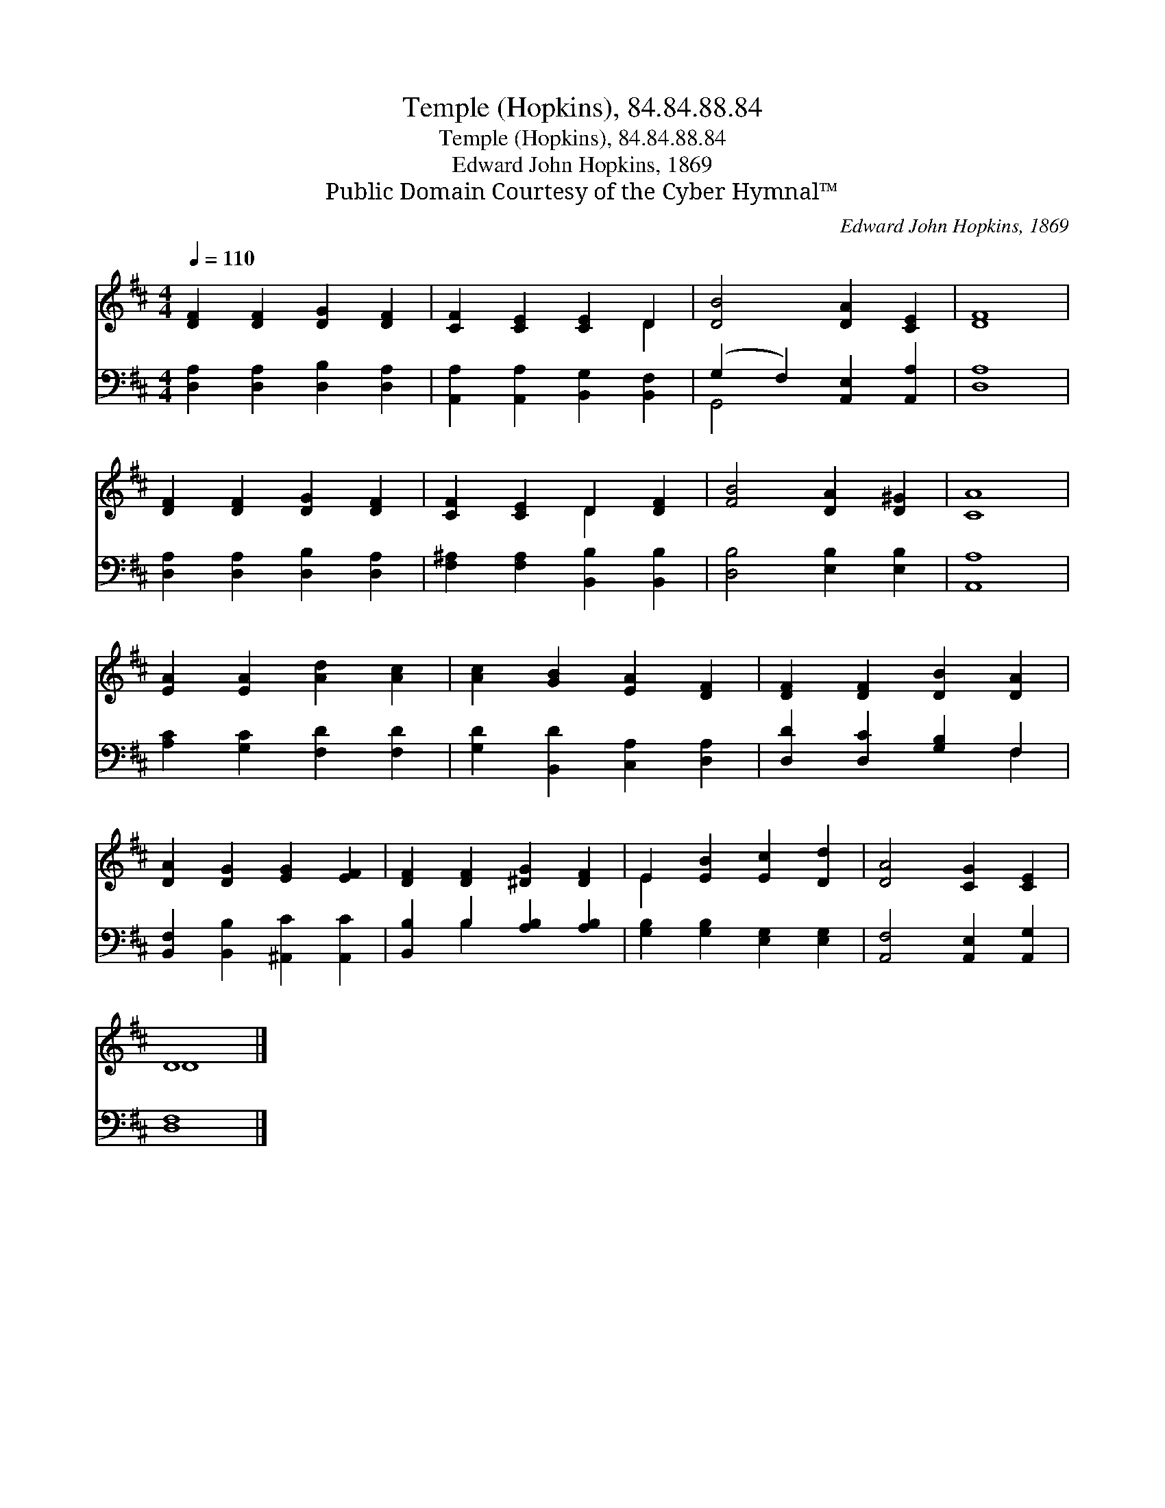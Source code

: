 X:1
T:Temple (Hopkins), 84.84.88.84
T:Temple (Hopkins), 84.84.88.84
T:Edward John Hopkins, 1869
T:Public Domain Courtesy of the Cyber Hymnal™
C:Edward John Hopkins, 1869
Z:Public Domain
Z:Courtesy of the Cyber Hymnal™
%%score ( 1 2 ) ( 3 4 )
L:1/8
Q:1/4=110
M:4/4
K:D
V:1 treble 
V:2 treble 
V:3 bass 
V:4 bass 
V:1
 [DF]2 [DF]2 [DG]2 [DF]2 | [CF]2 [CE]2 [CE]2 D2 | [DB]4 [DA]2 [CE]2 | [DF]8 | %4
 [DF]2 [DF]2 [DG]2 [DF]2 | [CF]2 [CE]2 D2 [DF]2 | [FB]4 [DA]2 [D^G]2 | [CA]8 | %8
 [EA]2 [EA]2 [Ad]2 [Ac]2 | [Ac]2 [GB]2 [EA]2 [DF]2 | [DF]2 [DF]2 [DB]2 [DA]2 | %11
 [DA]2 [DG]2 [EG]2 [EF]2 | [DF]2 [DF]2 [^DG]2 [DF]2 | E2 [EB]2 [Ec]2 [Dd]2 | [DA]4 [CG]2 [CE]2 | %15
 D8 |] %16
V:2
 x8 | x6 D2 | x8 | x8 | x8 | x4 D2 x2 | x8 | x8 | x8 | x8 | x8 | x8 | x8 | E2 x6 | x8 | D8 |] %16
V:3
 [D,A,]2 [D,A,]2 [D,B,]2 [D,A,]2 | [A,,A,]2 [A,,A,]2 [B,,G,]2 [B,,F,]2 | %2
 (G,2 F,2) [A,,E,]2 [A,,A,]2 | [D,A,]8 | [D,A,]2 [D,A,]2 [D,B,]2 [D,A,]2 | %5
 [F,^A,]2 [F,A,]2 [B,,B,]2 [B,,B,]2 | [D,B,]4 [E,B,]2 [E,B,]2 | [A,,A,]8 | %8
 [A,C]2 [G,C]2 [F,D]2 [F,D]2 | [G,D]2 [B,,D]2 [C,A,]2 [D,A,]2 | [D,D]2 [D,C]2 [G,B,]2 F,2 | %11
 [B,,F,]2 [B,,B,]2 [^A,,C]2 [A,,C]2 | [B,,B,]2 B,2 [A,B,]2 [A,B,]2 | %13
 [G,B,]2 [G,B,]2 [E,G,]2 [E,G,]2 | [A,,F,]4 [A,,E,]2 [A,,G,]2 | [D,F,]8 |] %16
V:4
 x8 | x8 | G,,4 x4 | x8 | x8 | x8 | x8 | x8 | x8 | x8 | x6 F,2 | x8 | x2 B,2 x4 | x8 | x8 | x8 |] %16

